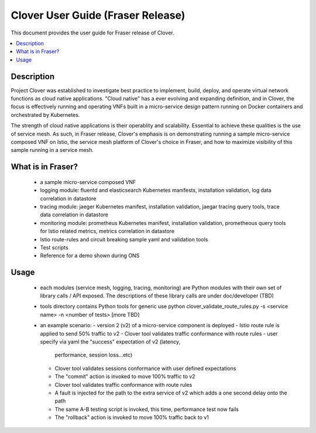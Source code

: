 .. This work is licensed under a Creative Commons Attribution 4.0 International License.
.. http://creativecommons.org/licenses/by/4.0
.. SPDX-License-Identifier CC-BY-4.0
.. (c) optionally add copywriters name


================================================================
Clover User Guide (Fraser Release)
================================================================

This document provides the user guide for Fraser release of Clover.

.. contents::
   :depth: 3
   :local:


Description
===========

Project Clover was established to investigate best practice to implement,
build, deploy, and operate virtual network functions as cloud native
applications. "Cloud native" has a ever evolving and expanding definition,
and in Clover, the focus is effectively running and operating VNFs built
in a micro-service design pattern running on Docker containers and
orchestrated by Kubernetes.

The strength of cloud native applications is their operablity and
scalability. Essential to achieve these qualities is the use of service
mesh. As such, in Fraser release, Clover's emphasis is on demonstrating
running a sample micro-service composed VNF on Istio, the service mesh
platform of Clover's choice in Fraser, and how to maximize visibility
of this sample running in a service mesh.

What is in Fraser?
==================

 * a sample micro-service composed VNF

 * logging module: fluentd and elasticsearch Kubernetes manifests,
   installation validation, log data correlation in datastore

 * tracing module: jaeger Kubernetes manifest, installation validation,
   jaegar tracing query tools, trace data correlation in datastore

 * monitoring module: prometheus Kubernetes manifest, installation
   validation, prometheous query tools for Istio related metrics,
   metrics correlation in datastore

 * Istio route-rules and circuit breaking sample yaml and validation
   tools

 * Test scripts

 * Reference for a demo shown during ONS

Usage
=====

 * each modules (service mesh, logging, tracing, monitoring) are Python
   modules with their own set of library calls / API exposed. The descriptions
   of these library calls are under doc/developer (TBD)

 * tools directory contains Python tools for generic use
   python clover_validate_route_rules.py -s <service name> -n <number of tests>
   [more TBD]

 * an example scenario:
   - version 2 (v2) of a micro-service component is deployed
   - Istio route rule is applied to send 50% traffic to v2
   - Clover tool validates traffic conformance with route rules
   - user specify via yaml the "success" expectation of v2 (latency,
     performance, session loss...etc)
   - Clover tool validates sessions conformance with user defined expectations
   - The "commit" action is invoked to move 100% traffic to v2
   - Clover tool validates traffic conformance with route rules
   - A fault is injected for the path to the extra service of v2 which adds
     a one second delay onto the path
   - The same A-B testing script is invoked, this time, performance
     test now fails
   - The "rollback" action is invoked to move 100% traffic back to v1
